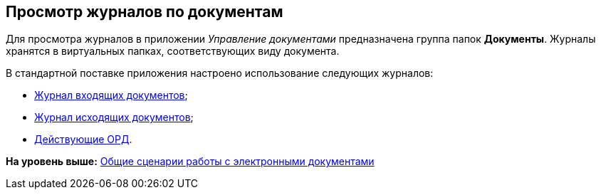 [[ariaid-title1]]
== Просмотр журналов по документам

Для просмотра журналов в приложении [.dfn .term]_Управление документами_ предназначена группа папок [.keyword]*Документы*. Журналы хранятся в виртуальных папках, соответствующих виду документа.

В стандартной поставке приложения настроено использование следующих журналов:

* xref:task_Doc_InDocJournal.adoc[Журнал входящих документов];
* xref:task_Out_Doc_Journal.adoc[Журнал исходящих документов];
* xref:task_ORD_Journal.adoc[Действующие ОРД].

*На уровень выше:* xref:../topics/Doc_Work_General.adoc[Общие сценарии работы с электронными документами]
